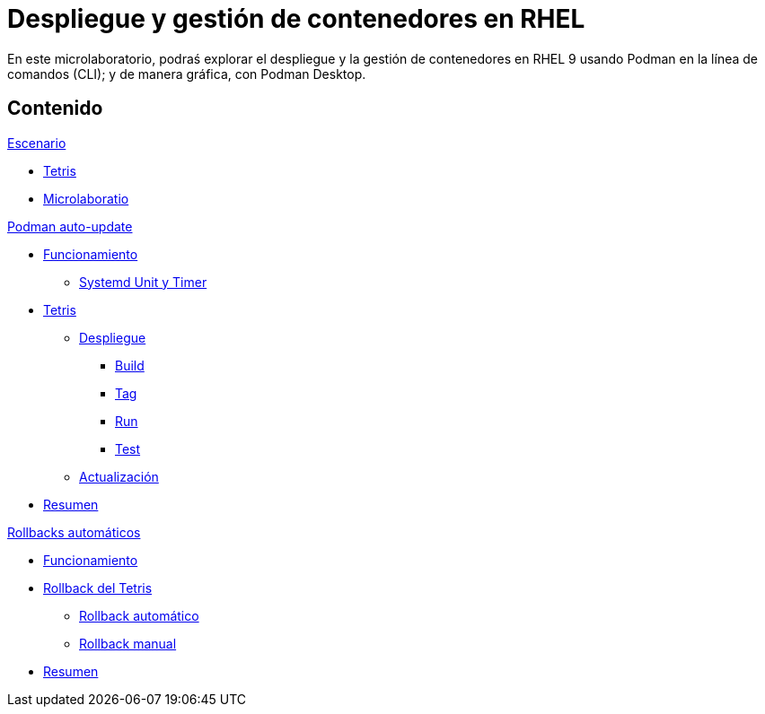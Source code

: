 = Despliegue y gestión de contenedores en RHEL
:page-layout: home
:!sectids:

En este microlaboratorio, podraś explorar el despliegue y la gestión de contenedores en RHEL 9 usando Podman en la línea de comandos (CLI); y de manera gráfica, con Podman Desktop.


[.tiles.browse]
== Contenido

.xref:01-escenario.adoc[Escenario]
* xref:01-escenario.adoc#app[Tetris]
* xref:01-escenario.adoc#ulab[Microlaboratio]

[.tile]
.xref:02-podman-auto-update.adoc[Podman auto-update]
* xref:02-podman-auto-update#funcionamiento[Funcionamiento]
** xref:02-podman-auto-update#systemd[Systemd Unit y Timer]
* xref:02-podman-auto-update#dtetris[Tetris]
** xref:02-podman-auto-update#despliegue[Despliegue]
*** xref:02-podman-auto-update#build[Build]
*** xref:02-podman-auto-update#tag[Tag]
*** xref:02-podman-auto-update#run[Run]
*** xref:02-podman-auto-update#test[Test]
** xref:02-podman-auto-update#actualizacion[Actualización]
* xref:02-podman-auto-update#resumen[Resumen]

[.tile]
.xref:03-automatic-rollbacks.adoc[Rollbacks automáticos]
* xref:03-automatic-rollbacks.adoc#rollback_funcionamiento[Funcionamiento]
* xref:03-automatic-rollbacks.adoc#rollbak_tetris[Rollback del Tetris]
** xref:03-automatic-rollbacks.adoc#rollbak_automatico[Rollback automático]
** xref:03-automatic-rollbacks.adoc#rollbak_manual[Rollback manual]
* xref:03-automatic-rollbacks.adoc#rollbak_resumen[Resumen]